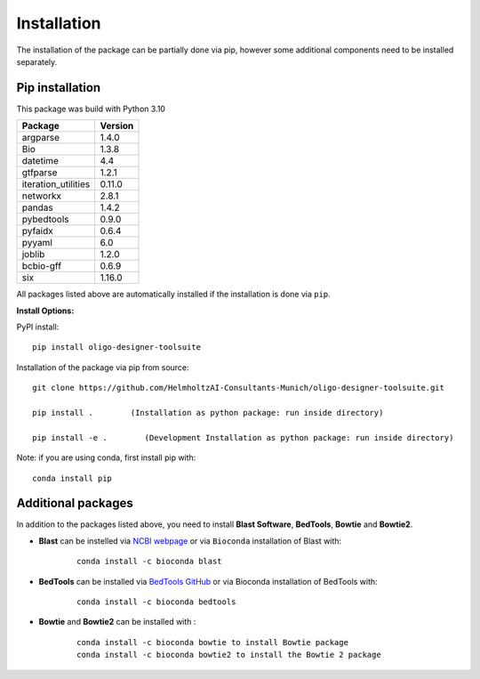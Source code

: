 Installation
============

The installation of the package can be partially done via pip, however some additional components need to be installed separately.

Pip installation
----------------

This package was build with Python 3.10

=================== =======
Package             Version
=================== =======
argparse            1.4.0
Bio                 1.3.8
datetime            4.4
gtfparse            1.2.1
iteration_utilities 0.11.0
networkx            2.8.1
pandas              1.4.2
pybedtools          0.9.0
pyfaidx             0.6.4
pyyaml              6.0
joblib		    1.2.0
bcbio-gff 	    0.6.9
six                 1.16.0
=================== =======

All packages listed above are automatically installed if the installation is
done via ``pip``.

**Install Options:**

PyPI install:

::

   pip install oligo-designer-toolsuite

Installation of the package via pip from source:

::

   git clone https://github.com/HelmholtzAI-Consultants-Munich/oligo-designer-toolsuite.git

   pip install .        (Installation as python package: run inside directory)

   pip install -e .        (Development Installation as python package: run inside directory)

Note: if you are using conda, first install pip with:
::

	conda install pip


Additional packages
-------------------

In addition to the packages listed above, you need to install **Blast Software**, **BedTools**, **Bowtie** and **Bowtie2**.

- **Blast** can be instelled via `NCBI webpage <https://blast.ncbi.nlm.nih.gov/Blast.cgi?PAGE_TYPE=BlastDocs&DOC_TYPE=Download>`__ or via ``Bioconda`` installation of Blast with:

	::

		conda install -c bioconda blast

- **BedTools** can be installed via `BedTools GitHub <https://bedtools.readthedocs.io/en/latest/content/installation.html>`__ or via Bioconda installation of BedTools with:

	::

		conda install -c bioconda bedtools

- **Bowtie** and **Bowtie2** can be installed with :

	::

		conda install -c bioconda bowtie to install Bowtie package
		conda install -c bioconda bowtie2 to install the Bowtie 2 package

